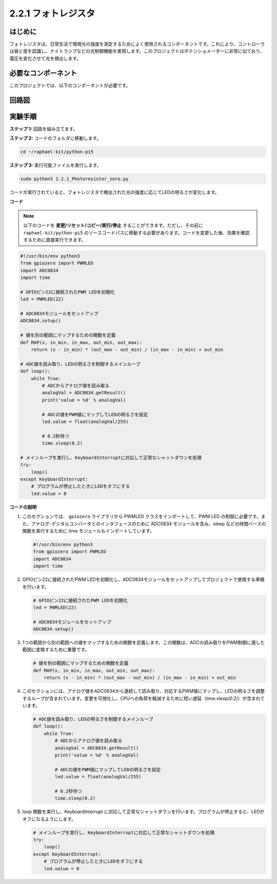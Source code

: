 .. _2.2.1_py_pi5:

2.2.1 フォトレジスタ
===============================

はじめに
------------

フォトレジスタは、日常生活で環境光の強度を測定するためによく使用されるコンポーネントです。これにより、コントローラは昼と夜を認識し、ナイトランプなどの光制御機能を実現します。このプロジェクトはポテンショメーターに非常に似ており、電圧を変化させて光を検出します。

必要なコンポーネント
------------------------------

このプロジェクトでは、以下のコンポーネントが必要です。

.. image:: ../python_pi5/img/2.2.1_photoresistor_list.png



回路図
--------------------

.. image:: ../python_pi5/img/2.2.1_photoresistor_schematic_1.png


.. image:: ../python_pi5/img/2.2.1_photoresistor_schematic_2.png


実験手順
-----------------------

**ステップ 1:** 回路を組み立てます。

.. image:: ../python_pi5/img/2.2.1_photoresistor_circuit.png

**ステップ 2:** コードのフォルダに移動します。

.. raw:: html

   <run></run>

.. code-block::

    cd ~/raphael-kit/python-pi5

**ステップ 3:** 実行可能ファイルを実行します。

.. raw:: html

   <run></run>

.. code-block::

    sudo python3 2.2.1_Photoresistor_zero.py

コードが実行されていると、フォトレジスタで検出された光の強度に応じてLEDの明るさが変化します。

**コード**

.. note::

    以下のコードを **変更/リセット/コピー/実行/停止** することができます。ただし、その前に ``raphael-kit/python-pi5`` のソースコードパスに移動する必要があります。コードを変更した後、効果を確認するために直接実行できます。


.. raw:: html

    <run></run>

.. code-block:: python

   #!/usr/bin/env python3
   from gpiozero import PWMLED
   import ADC0834
   import time

   # GPIOピン22に接続されたPWM LEDを初期化
   led = PWMLED(22)

   # ADC0834モジュールをセットアップ
   ADC0834.setup()

   # 値を別の範囲にマップするための関数を定義
   def MAP(x, in_min, in_max, out_min, out_max):
       return (x - in_min) * (out_max - out_min) / (in_max - in_min) + out_min

   # ADC値を読み取り、LEDの明るさを制御するメインループ
   def loop():
       while True:
           # ADCからアナログ値を読み取る
           analogVal = ADC0834.getResult()
           print('value = %d' % analogVal)

           # ADCの値をPWM値にマップしてLEDの明るさを設定
           led.value = float(analogVal/255)

           # 0.2秒待つ
           time.sleep(0.2)

   # メインループを実行し、KeyboardInterruptに対応して正常なシャットダウンを処理
   try:
       loop()
   except KeyboardInterrupt: 
       # プログラムが停止したときにLEDをオフにする
       led.value = 0


**コードの説明**

1. このセクションでは、 ``gpiozero`` ライブラリから PWMLED クラスをインポートして、PWM LED の制御に必要です。また、アナログ-デジタルコンバータとのインタフェースのために ADC0834 モジュールを含み、sleep などの時間ベースの関数を実行するために time モジュールもインポートしています。

   .. code-block:: python

       #!/usr/bin/env python3
       from gpiozero import PWMLED
       import ADC0834
       import time

2. GPIOピン22に接続されたPWM LEDを初期化し、ADC0834モジュールをセットアップしてプロジェクトで使用する準備を行います。

   .. code-block:: python

       # GPIOピン22に接続されたPWM LEDを初期化
       led = PWMLED(22)

       # ADC0834モジュールをセットアップ
       ADC0834.setup()

3. 1つの範囲から別の範囲への値をマップするための関数を定義します。この関数は、ADCの読み取りをPWM制御に適した範囲に変換するために重要です。

   .. code-block:: python

       # 値を別の範囲にマップするための関数を定義
       def MAP(x, in_min, in_max, out_min, out_max):
           return (x - in_min) * (out_max - out_min) / (in_max - in_min) + out_min

4. このセクションには、アナログ値をADC0834から連続して読み取り、対応するPWM値にマップし、LEDの明るさを調整するループが含まれています。変更を可視化し、CPUへの負荷を軽減するために短い遅延（`time.sleep(0.2)`）が含まれています。

   .. code-block:: python

       # ADC値を読み取り、LEDの明るさを制御するメインループ
       def loop():
           while True:
               # ADCからアナログ値を読み取る
               analogVal = ADC0834.getResult()
               print('value = %d' % analogVal)

               # ADCの値をPWM値にマップしてLEDの明るさを設定
               led.value = float(analogVal/255)

               # 0.2秒待つ
               time.sleep(0.2)

5. loop 関数を実行し、KeyboardInterrupt に対応して正常なシャットダウンを行います。プログラムが停止すると、LEDがオフになるようにします。

   .. code-block:: python

       # メインループを実行し、KeyboardInterruptに対応して正常なシャットダウンを処理
       try:
           loop()
       except KeyboardInterrupt: 
           # プログラムが停止したときにLEDをオフにする
           led.value = 0

